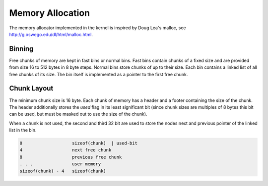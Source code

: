 Memory Allocation
=================

The memory allocator implemented in the kernel is inspired by Doug Lea's malloc, see http://g.oswego.edu/dl/html/malloc.html.

Binning
-------

Free chunks of memory are kept in fast bins or normal bins. Fast bins contain chunks of a fixed size and are provided from size 16 to 512 bytes in 8 byte steps. Normal bins store chunks of up to their size. Each bin contains a linked list of all free chunks of its size. The bin itself is implemented as a pointer to the first free chunk. 

Chunk Layout
------------

The minimum chunk size is 16 byte. Each chunk of memory has a header and a footer containing the size of the chunk. The header additionally stores the `used` flag in its least significant bit (since chunk sizes are multiples of 8 bytes this bit can be used, but must be masked out to use the size of the chunk).

When a chunk is not used, the second and third 32 bit are used to store the nodes next and previous pointer of the linked list in the bin.

.. code::

   0                   sizeof(chunk)  | used-bit
   4                   next free chunk
   8                   previous free chunk
   . . .               user memory
   sizeof(chunk) - 4   sizeof(chunk)
